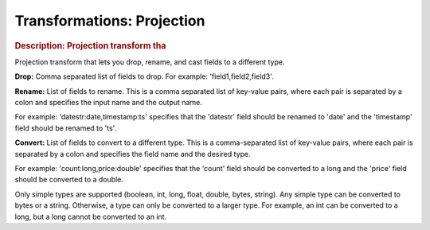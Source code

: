 .. meta::
    :author: Cask Data, Inc.
    :copyright: Copyright © 2015 Cask Data, Inc.

===============================
Transformations: Projection
===============================

.. rubric:: Description: Projection transform tha

Projection transform that lets you drop, rename, and cast fields to a different type.

**Drop:** Comma separated list of fields to drop. For example: 'field1,field2,field3'.

**Rename:** List of fields to rename. This is a comma separated list of key-value pairs,
where each pair is separated by a colon and specifies the input name and the output name.

For example: 'datestr:date,timestamp:ts' specifies that the 'datestr' field should be
renamed to 'date' and the 'timestamp' field should be renamed to 'ts'.

**Convert:** List of fields to convert to a different type. This is a comma-separated list
of key-value pairs, where each pair is separated by a colon and specifies the field name
and the desired type.

For example: 'count:long,price:double' specifies that the 'count' field should be
converted to a long and the 'price' field should be converted to a double.

Only simple types are supported (boolean, int, long, float, double, bytes, string). Any
simple type can be converted to bytes or a string. Otherwise, a type can only be converted
to a larger type. For example, an int can be converted to a long, but a long cannot be
converted to an int.
